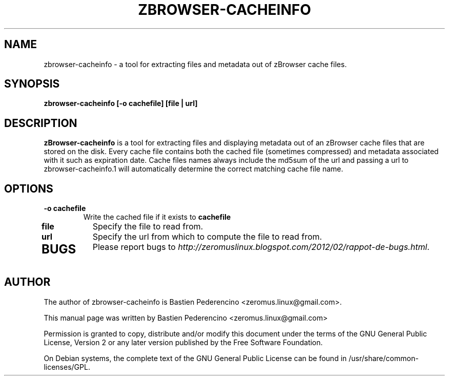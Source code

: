 .TH ZBROWSER-CACHEINFO "1" "March 2012"

.SH NAME
zbrowser-cacheinfo - a tool for extracting files and metadata out of zBrowser cache files.

.SH SYNOPSIS
.B zbrowser-cacheinfo [-o cachefile] [file | url]

.SH DESCRIPTION
.B zBrowser-cacheinfo
is a tool for extracting files and displaying metadata out of an zBrowser cache files that are stored on the disk.  Every cache file contains both the cached file (sometimes compressed) and metadata associated with it such as expiration date.  Cache files names always include the md5sum of the url and passing a url to zbrowser-cacheinfo.1 will automatically determine the correct matching cache file name.

.SH OPTIONS
.TP
.B -o cachefile
Write the cached file if it exists to \fBcachefile\fR
.TP
.B file
Specify the file to read from.
.TP
.B url
Specify the url from which to compute the file to read from.
.TP

.SH BUGS
Please report bugs to \fIhttp://zeromuslinux.blogspot.com/2012/02/rappot-de-bugs.html\fR.

.SH AUTHOR
The author of zbrowser-cacheinfo is Bastien Pederencino  <zeromus.linux@gmail.com>.
.PP
This manual page was written by Bastien Pederencino <zeromus.linux@gmail.com>
.PP
Permission is granted to copy, distribute and/or modify this document under the
terms of the
GNU General Public License, Version 2 or any later version published by the Free
Software Foundation.
.PP
On Debian systems, the complete text of the GNU General Public License can be
found in /usr/share/common-licenses/GPL.
